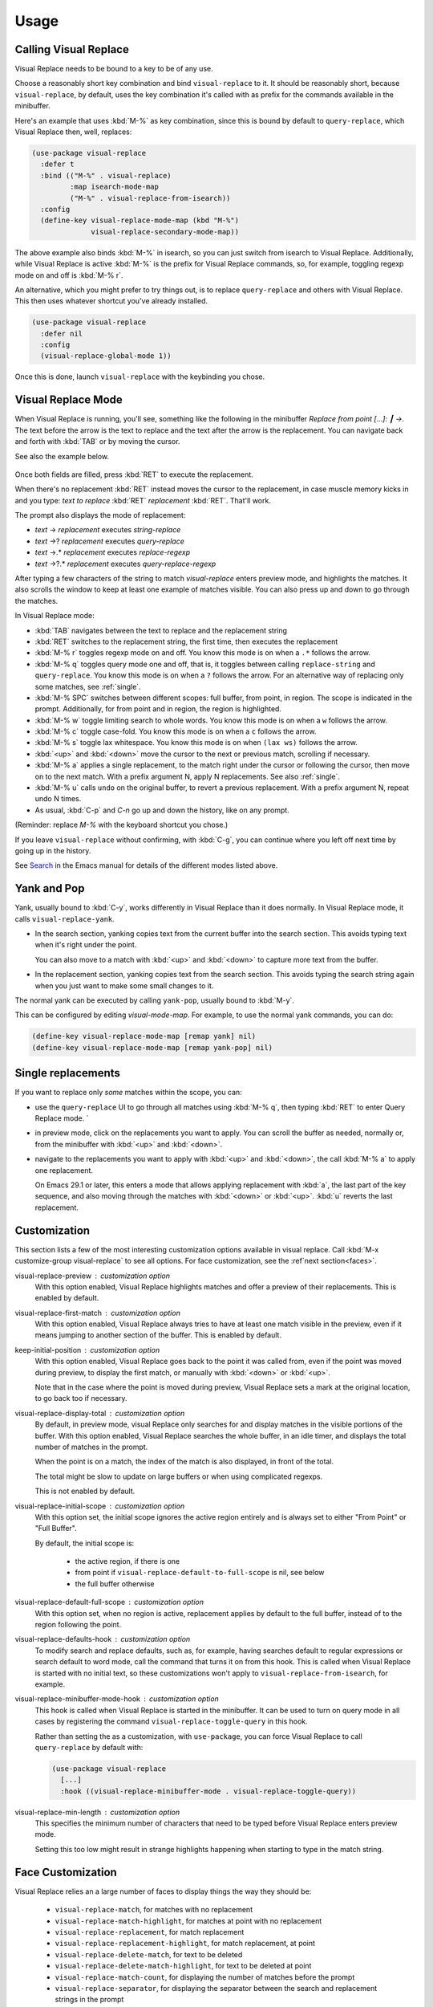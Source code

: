 Usage
=====

Calling Visual Replace
----------------------

Visual Replace needs to be bound to a key to be of any use.

Choose a reasonably short key combination and bind
``visual-replace`` to it. It should be reasonably short, because
``visual-replace``, by default, uses the key combination it's
called with as prefix for the commands available in the minibuffer.

Here's an example that uses :kbd:`M-%` as key combination, since this
is bound by default to ``query-replace``, which Visual Replace
then, well, replaces:

.. code-block:: elisp

  (use-package visual-replace
    :defer t
    :bind (("M-%" . visual-replace)
           :map isearch-mode-map
           ("M-%" . visual-replace-from-isearch))
    :config
    (define-key visual-replace-mode-map (kbd "M-%")
                visual-replace-secondary-mode-map))

The above example also binds :kbd:`M-%` in isearch, so you can just
switch from isearch to Visual Replace. Additionally, while Visual
Replace is active :kbd:`M-%` is the prefix for Visual Replace
commands, so, for example, toggling regexp mode on and off is
:kbd:`M-% r`.

An alternative, which you might prefer to try things out, is to
replace ``query-replace`` and others with Visual Replace. This
then uses whatever shortcut you've already installed.

.. code-block:: elisp

  (use-package visual-replace
    :defer nil
    :config
    (visual-replace-global-mode 1))

Once this is done, launch ``visual-replace`` with the keybinding you chose.

Visual Replace Mode
-------------------

When Visual Replace is running, you'll see, something like the
following in the minibuffer `Replace from point [...]: ┃ →`. The text
before the arrow is the text to replace and the text after the arrow
is the replacement. You can navigate back and forth with :kbd:`TAB` or
by moving the cursor.

See also the example below.

  .. image:: ../../images/cast.gif
    :width: 600
    :alt: Screen grab showing Visual Replace in action

Once both fields are filled, press :kbd:`RET` to execute the
replacement.

When there's no replacement :kbd:`RET` instead moves the cursor to the
replacement, in case muscle memory kicks in and you type: *text to
replace* :kbd:`RET` *replacement* :kbd:`RET`. That'll work.

The prompt also displays the mode of replacement:

* *text* → *replacement* executes `string-replace`
* *text* →? *replacement* executes `query-replace`
* *text* →.* *replacement* executes `replace-regexp`
* *text* →?.* *replacement* executes `query-replace-regexp`

After typing a few characters of the string to match `visual-replace`
enters preview mode, and highlights the matches. It also scrolls the
window to keep at least one example of matches visible. You can also
press up and down to go through the matches.

In Visual Replace mode:

* :kbd:`TAB` navigates between the text to replace and the
  replacement string

* :kbd:`RET` switches to the replacement string, the first time, then
  executes the replacement

* :kbd:`M-% r` toggles regexp mode on and off. You know this mode is
  on when a ``.*`` follows the arrow.

* :kbd:`M-% q` toggles query mode one and off, that is, it toggles
  between calling ``replace-string`` and ``query-replace``.
  You know this mode is on when a ``?`` follows the arrow. For an
  alternative way of replacing only some matches, see :ref:`single`.

* :kbd:`M-% SPC` switches between different scopes: full buffer, from
  point, in region. The scope is indicated in the prompt.
  Additionally, for from point and in region, the region is
  highlighted.

* :kbd:`M-% w` toggle limiting search to whole words. You know this
  mode is on when a ``w`` follows the arrow.

* :kbd:`M-% c` toggle case-fold. You know this mode is on when a
  ``c`` follows the arrow.

* :kbd:`M-% s` toggle lax whitespace. You know this mode is on when
  ``(lax ws)`` follows the arrow.

* :kbd:`<up>` and :kbd:`<down>` move the cursor to the next or
  previous match, scrolling if necessary.

* :kbd:`M-% a` applies a single replacement, to the match right under
  the cursor or following the cursor, then move on to the next match.
  With a prefix argument N, apply N replacements. See also :ref:`single`.

* :kbd:`M-% u` calls ``undo`` on the original buffer, to revert a
  previous replacement. With a prefix argument N, repeat undo N times.

* As usual, :kbd:`C-p` and `C-n` go up and down the history, like on any prompt.

(Reminder: replace *M-%* with the keyboard shortcut you chose.)

If you leave ``visual-replace`` without confirming, with :kbd:`C-g`, you can
continue where you left off next time by going up in the history.

See `Search
<https://www.gnu.org/software/emacs/manual/html_node/emacs/Search.html>`_
in the Emacs manual for details of the different modes listed above.

.. _yank:

Yank and Pop
------------

.. index::
   pair: function; visual-replace-yank
   pair: function; visual-replace-yank-pop

Yank, usually bound to :kbd:`C-y`, works differently in Visual Replace
than it does normally. In Visual Replace mode, it calls
``visual-replace-yank``.

* In the search section, yanking copies text from the current buffer
  into the search section. This avoids typing text when it's right
  under the point.

  You can also move to a match with :kbd:`<up>` and :kbd:`<down>` to
  capture more text from the buffer.

* In the replacement section, yanking copies text from the search
  section. This avoids typing the search string again when you just
  want to make some small changes to it.

The normal yank can be executed by calling ``yank-pop``, usually
bound to :kbd:`M-y`.

This can be configured by editing `visual-mode-map`. For example, to
use the normal yank commands, you can do:

.. code-block:: elisp

  (define-key visual-replace-mode-map [remap yank] nil)
  (define-key visual-replace-mode-map [remap yank-pop] nil)


.. _single:

Single replacements
-------------------

If you want to replace only *some* matches within the scope, you can:

* use the ``query-replace`` UI to go through all matches using
  :kbd:`M-% q`, then typing :kbd:`RET` to enter Query Replace mode. `

* in preview mode, click on the replacements you want to apply. You
  can scroll the buffer as needed, normally or, from the minibuffer
  with :kbd:`<up>` and :kbd:`<down>`.

* navigate to the replacements you want to apply with :kbd:`<up>` and
  :kbd:`<down>`, the call :kbd:`M-% a` to apply one replacement.

  On Emacs 29.1 or later, this enters a mode that allows applying
  replacement with :kbd:`a`, the last part of the key sequence, and
  also moving through the matches with :kbd:`<down>` or :kbd:`<up>`.
  :kbd:`u` reverts the last replacement.

.. _options:

Customization
-------------

.. index::
   pair: variable; visual-replace-keep-initial-position
   pair: variable; visual-replace-display-total
   pair: variable; visual-replace-preview
   pair: variable; visual-replace-first-match
   pair: variable; visual-replace-initial-scope
   pair: variable; visual-replace-default-to-full-scope
   pair: variable; visual-replace-defaults-hook
   pair: variable; visual-replace-minibuffer-mode-hook
   pair: variable; visual-replace-min-length

This section lists a few of the most interesting customization options
available in visual replace. Call :kbd:`M-x customize-group
visual-replace` to see all options. For face customization, see the
:ref`next section<faces>`.

visual-replace-preview : customization option
  With this option enabled, Visual Replace highlights matches and
  offer a preview of their replacements. This is enabled by default.

visual-replace-first-match : customization option
  With this option enabled, Visual Replace always tries to have at
  least one match visible in the preview, even if it means jumping to
  another section of the buffer. This is enabled by default.

keep-initial-position : customization option
  With this option enabled, Visual Replace goes back to the point it
  was called from, even if the point was moved during preview, to
  display the first match, or manually with :kbd:`<down>` or
  :kbd:`<up>`.

  Note that in the case where the point is moved during preview,
  Visual Replace sets a mark at the original location, to go back too
  if necessary.

visual-replace-display-total : customization option
  By default, in preview mode, visual Replace only searches for and
  display matches in the visible portions of the buffer. With this
  option enabled, Visual Replace searches the whole buffer, in an idle
  timer, and displays the total number of matches in the prompt.

  When the point is on a match, the index of the match is also
  displayed, in front of the total.

  The total might be slow to update on large buffers or when using
  complicated regexps.

  This is not enabled by default.

visual-replace-initial-scope : customization option
  With this option set, the initial scope ignores the active region
  entirely and is always set to either "From Point" or "Full Buffer".

  By default, the initial scope is:

    * the active region, if there is one

    * from point if ``visual-replace-default-to-full-scope`` is nil, see below

    * the full buffer otherwise

visual-replace-default-full-scope : customization option
  With this option set, when no region is active, replacement applies
  by default to the full buffer, instead of to the region following
  the point.

visual-replace-defaults-hook : customization option
  To modify search and replace defaults, such as, for example, having
  searches default to regular expressions or search default to word
  mode, call the command that turns it on from this hook. This is
  called when Visual Replace is started with no initial text, so these
  customizations won't apply to ``visual-replace-from-isearch``,
  for example.

visual-replace-minibuffer-mode-hook : customization option
  This hook is called when Visual Replace is started in the
  minibuffer. It can be used to turn on query mode in all cases by
  registering the command ``visual-replace-toggle-query`` in this
  hook.

  Rather than setting the as a customization, with
  ``use-package``, you can force Visual Replace to call
  ``query-replace`` by default with:

  .. code-block:: elisp

    (use-package visual-replace
      [...]
      :hook ((visual-replace-minibuffer-mode . visual-replace-toggle-query))

visual-replace-min-length : customization option
  This specifies the minimum number of characters that need to be
  typed before Visual Replace enters preview mode.

  Setting this too low might result in strange highlights happening
  when starting to type in the match string.

.. _faces:

Face Customization
------------------

.. index::
   pair: variable; visual-replace-delete-match
   pair: variable; visual-replace-delete-match-highlight
   pair: variable; visual-replace-match
   pair: variable; visual-replace-match-count
   pair: variable; visual-replace-match-highlight
   pair: variable; visual-replace-region
   pair: variable; visual-replace-replacement
   pair: variable; visual-replace-replacement-highlight
   pair: variable; visual-replace-separator


Visual Replace relies an a large number of faces to display things the way they should be:

  * ``visual-replace-match``, for matches with no replacement

  * ``visual-replace-match-highlight``, for matches at point with no replacement

  * ``visual-replace-replacement``, for match replacement

  * ``visual-replace-replacement-highlight``, for match replacement, at point

  * ``visual-replace-delete-match``, for text to be deleted

  * ``visual-replace-delete-match-highlight``, for text to be
    deleted at point

  * ``visual-replace-match-count``, for displaying the number of
    matches before the prompt

  * ``visual-replace-separator``, for displaying the separator
    between the search and replacement strings in the prompt

  * ``visual-replace-region``, for highlighting the area of the
    buffer to which search and replace apply

The defaults values for this faces attempt to reuse existing faces as
much as possible to try and look reasonable whatever the current Emacs
theme, but the result isn't always too great. In particular,
``visual-replace-region``, which uses the same face as the region,
is typically too bright and in-your-face. It should ideally use a
fainter color than the region, still visible, but not too different
from the normal background as to cause readability issues.

Therefore, it's a good idea to configure the Visual Replace faces to
match your theme and preferences.

The sections below list my attempts at configuring Visual Replace for
the `Modus themes <https://protesilaos.com/emacs/modus-themes>`_, now
installed in Emacs by default, and the `Ef themes
<https://protesilaos.com/emacs/ef-themes>`_, by the same author. This
should hopefully help you get started.

The code snippets rely on ``after-enable-theme-hook`` to detect
theme changes, from the `Section 5.23 of the Emacs 29 Manual
<https://www.gnu.org/software/emacs/manual/html_node/modus-themes/A-theme_002dagnostic-hook-for-theme-loading.html>`_:

.. code-block:: elisp

  (defun run-after-enable-theme-hook (&rest _args)
     "Run `after-enable-theme-hook'."
     (run-hooks 'after-enable-theme-hook))

  (advice-add 'enable-theme :after #'run-after-enable-theme-hook)

Modus Themes
^^^^^^^^^^^^

.. code-block:: elisp

  (defun my-modus-themes-custom-faces ()
    (when (delq nil (mapcar (lambda (t) (string-prefix-p "modus-" (symbol-name t)))
                            custom-enabled-themes))
      (modus-themes-with-colors
        (custom-set-faces
         `(visual-replace-match-count ((t :inherit modus-themes-prompts)))
         `(visual-replace-separator ((t :inherit modus-themes-prompts)))
         `(visual-replace-match ((t :inherit modus-themes-search-success-lazy)))
         `(visual-replace-replacement ((t :background ,bg-diff-added :foreground ,fg-diff-added)))
         `(visual-replace-delete-match ((t :strike-through t :background ,bg-diff-removed :foreground ,fg-diff-removed)))
         `(visual-replace-match-highlight ((t  :inherit modus-themes-search-success)))
         `(visual-replace-delete-match-highlight ((t :strike-through t :background ,bg-diff-refine-removed :foreground ,fg-diff-refine-removed)))
         `(visual-replace-replacement-highlight ((t :background ,bg-diff-refine-added :foreground ,fg-diff-refine-added)))
         `(visual-replace-region ((t :background ,bg-special-faint-cold :extend t )))))))
  (add-hook 'after-enable-theme-hook #'my-modus-themes-custom-faces)

Ef Themes
^^^^^^^^^

.. code-block:: elisp

   (defun my-ef-themes-custom-faces ()
    (when (delq nil (mapcar (lambda (t) (string-prefix-p "ef-" (symbol-name t)))
                            custom-enabled-themes))
      (ef-themes-with-colors
        (let ((bg-region-fainter (my-color-closer bg-region bg-main 0.3)))
          (custom-set-faces
           `(visual-replace-match-count ((,c :foreground ,prompt)))
           `(visual-replace-separator ((,c :foreground ,prompt)))
           `(visual-replace-match ((,c :background ,bg-search-lazy :foreground ,fg-intense)))
           `(visual-replace-replacement ((,c :background ,bg-added :foreground ,fg-added)))
           `(visual-replace-delete-match ((,c :strike-through t :background ,bg-removed-faint :foreground ,fg-removed)))
           `(visual-replace-match-highlight ((,c  :background ,bg-search-match :foreground ,fg-intense )))
           `(visual-replace-delete-match-highlight ((,c :strike-through t :background ,bg-removed-refine :foreground ,fg-intense)))
           `(visual-replace-replacement-highlight ((,c :background ,bg-added-refine :foreground ,fg-intense)))
           `(visual-replace-region ((,c :background ,bg-region-fainter :extend t ))))))))

    (defun my-color-closer (from to fraction)
    "Move FROM luminance closer to TO by the given FRACTION."
    (let* ((from-hsl (apply 'color-rgb-to-hsl (color-name-to-rgb from)))
           (to-hsl (apply 'color-rgb-to-hsl (color-name-to-rgb to))))
      (apply 'color-rgb-to-hex
             (color-hsl-to-rgb
              (nth 0 from-hsl)
              (nth 1 from-hsl)
              (+ (nth 2 from-hsl) (* fraction (- (nth 2 to-hsl) (nth 2 from-hsl))))))))

  (add-hook 'after-enable-theme-hook #'my-ef-themes-custom-faces)



.. _commands:

Commands
--------

.. index::
   pair: command; visual-replace
   pair: command; visual-replace-thing-at-point
   pair: command; visual-replace-selected
   pair: command; visual-replace-from-isearch

visual-replace : command
  This is the main command that starts Visual Replace and then
  executes the search-and-replace. It can replace
  ``replace-string``, ``query-replace``,
  ``replace-regexp`` and ``query-replace-regexp``.

visual-replace-thing-at-point : command
  This command starts a visual replace session with the symbol at
  point as text to replace.

visual-replace-selected : command
  This command starts with the text within the current active region
  as text to replace.

visual-replace-from-isearch : command
  This command switches from an active isearch session to
  ``visual-replace``, keeping the current search text and
  settings, such as regexp mode. This is meant to be called while
  isearch is in progress, and bound to ``isearch-mode-map``.

.. index::
   pair: command; visual-replace-toggle-regexp
   pair: command; visual-replace-toggle-scope
   pair: command; visual-replace-toggle-query
   pair: command; visual-replace-toggle-word
   pair: command; visual-replace-toggle-case-fold
   pair: command; visual-replace-toggle-lax-ws
   pair: command; visual-replace-next-match
   pair: command; visual-replace-prev-match
   pair: command; visual-replace-apply-one
   pair: command; visual-replace-apply-one-repeat
   pair: command; visual-replace-undo
   pair: variable; visual-replace-transient-map

The following commands are meant to be called while in Visual Replace
mode, from ``visual-mode-map``. By default, they're bound in
``visual-replace-secondary-mode-map``:

visual-replace-toggle-regexp : <prefix> r , command
    toggles regexp mode on and off.

visual-replace-toggle-scope : <prefix> SPC, command
    changes the scope of the search.

visual-replace-toggle-query : <prefix> q, command
    toggles the query mode on and off.

visual-replace-toggle-word : <prefix> w, command
    toggles the word mode on and off.

visual-replace-toggle-case-fold : <prefix> c, command
    toggles the case fold mode on and off.

visual-replace-toggle-lax-ws : <prefix> s, command
    toggles the lax whitespace mode on and off.

visual-replace-next-match : <down>, command
    moves cursor to the next match

visual-replace-prev-match : <up>, command
    moves cursor to the previous match

visual-replace-apply-one : <prefix> a, command
    applies a single replacement, to the match at or after the
    cursor, then moves on to the next match. With a prefix argument
    N, apply N replacements instead of just one.

    This command, used together with ``visual-replace-next-match``
    and ``visual-replace-prev-match`` is in many cases functionally
    equivalent to using the query mode, but with a different interface
    that the possibility of changing the query as you go.

visual-replace-apply-one-repeat : <prefix> a, command
    on Emacs 29.1 and later, executes ``visual-replace-apply-one``,
    then installs a transient map that allows:

    * repeating ``visual-replace-apply-one`` by typing the last part
      of the key sequence used to call ``visual-replace-apply-one-repeat``

    * skipping matches with :kbd:`<down>`, which calls ``visual-replace-next-match``

    * going up the match previews with :kbd:`<up>`, which calls ``visual-replace-prev-match``

    * undoing the last replacement with :kbd:`u`

    * Typing anything else deactivates the transient map.

    The keybindings can be configured by modifying the map ``visual-replace-transient-map``.

visual-replace-undo : <prefix> u, command
  reverts the last call to ``visual-replace-apply-one``. This just
  executes ``undo`` in the original buffer. With a prefix argument N,
  call undo N times instead of just one.

Keymaps
-------

.. index::
   pair: variable; visual-replace-mode-map
   pair: variable; visual-replace-secondary-mode-map

visual-replace-mode-map : keymap
  This is the map that is active in the minibuffer in Visual Replace
  mode. You can add your own keybindings to it.

visual-replace-secondary-mode-map : keymap
  This is the map that defines keyboard shortcuts for modifying the
  search mode, such as :kbd:`r` to toggle regexp mode on or off. It is
  bound by default in ``visual-replace-mode-map`` to the shortcut that
  was used to launch Visual Replace, but you can bind it to whatever
  you want, or define custom shortcuts directly in
  ``visual-replace-mode-map``.

In the example below, :kbd:`C-l` is bound to secondary mode map and
:kbd:`C-r` toggles the regexp mode, so it is possible to toggle the
regexp mode using either :kbd:`C-l r` or :kbd:`C-r`.

.. code-block:: elisp

  (use-package visual-replace
    :defer t
    :bind (("C-c l" . visual-replace)
           :map visual-replace-mode-map
           ("C-r" . visual-replace-toggle-regexp))
    :config
    (define-key visual-replace-mode-map (kbd "C-l")
        visual-replace-secondary-mode-map))

Hooks
-----

.. index::
   pair: hook; visual-replace-minibuffer-mode-hook
   pair: hook; visual-replace-functions
   pair: variable; visual-replace-defaults-hook

visual-replace-minibuffer-mode-hook : hook
  This is a normal hook that is run when entering the visual replace
  mode, so you can set things up just before Visual Replace starts.

visual-replace-defaults-hook : hook

  This is a normal hook that is run when entering the visual replace
  mode with no initial match or replacement, so you can provide some
  default mode without interfering with
  ``visual-replace-from-isearch`` or
  ``visual-replace-thing-at-point``.

visual-replace-functions : hook
  Functions in this abnormal hook are called just before executing the
  replacement or just before building the previews. They are passed a
  struct of type ``visual-replace-args``, which they can modify. You
  can use it to customize the behavior of the search or modify the
  regexp language.

Limitations
-----------

* Visual Replace avoids executing replacement in the whole buffer
  during preview; it just executes them in the parts of the buffer
  that are currently visible. This means that the preview can show
  incorrect replacement in some cases, such as when replacement uses
  `\\#` directly or within a `\\,` In such cases, the preview can be
  wrong but execution will be correct.

  Replacements that call stateful functions in `\\,` such as a
  function that increment an internal counter, will be executed too
  many times during preview, with unpredictable results.

  In all other cases, the preview should match what is eventually
  executed. If that's not the case, please report an issue.
  (:ref:`reporting`)

* If you use ``visual-replace-apply-one`` to replace single
  matches, ``\\#`` in the replacement is always 1, because single
  matches are applied separately.
